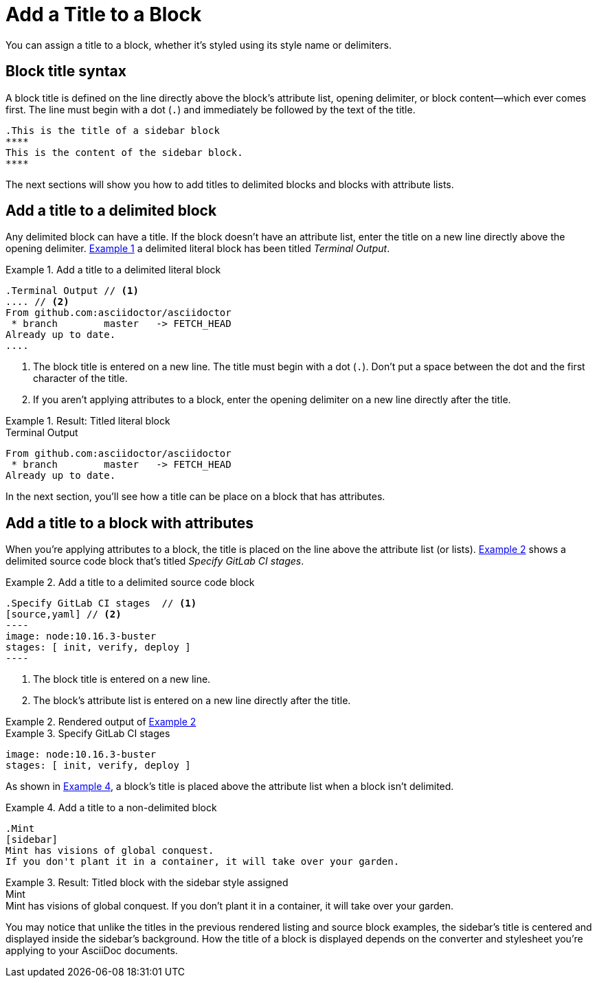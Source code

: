 = Add a Title to a Block
:xrefstyle: short
:listing-caption: Example

You can assign a title to a block, whether it's styled using its style name or delimiters.

== Block title syntax

A block title is defined on the line directly above the block's attribute list, opening delimiter, or block content--which ever comes first.
The line must begin with a dot (`.`) and immediately be followed by the text of the title.

[source]
----
.This is the title of a sidebar block
****
This is the content of the sidebar block.
****
----

The next sections will show you how to add titles to delimited blocks and blocks with attribute lists.

== Add a title to a delimited block

Any delimited block can have a title.
If the block doesn't have an attribute list, enter the title on a new line directly above the opening delimiter.
<<ex-1>> a delimited literal block has been titled _Terminal Output_.

[#ex-1]
.Add a title to a delimited literal block
[source]
----
.Terminal Output // <1>
.... // <2>
From github.com:asciidoctor/asciidoctor
 * branch        master   -> FETCH_HEAD
Already up to date.
....
----
. The block title is entered on a new line.
The title must begin with a dot (`.`).
Don't put a space between the dot and the first character of the title.
. If you aren't applying attributes to a block, enter the opening delimiter on a new line directly after the title.

.Result: Titled literal block
====
.Terminal Output
....
From github.com:asciidoctor/asciidoctor
 * branch        master   -> FETCH_HEAD
Already up to date.
....
====

In the next section, you'll see how a title can be place on a block that has attributes.

== Add a title to a block with attributes

When you're applying attributes to a block, the title is placed on the line above the attribute list (or lists).
<<ex-2>> shows a delimited source code block that's titled _Specify GitLab CI stages_.

[#ex-2]
.Add a title to a delimited source code block
[source]
....
.Specify GitLab CI stages  // <1>
[source,yaml] // <2>
----
image: node:10.16.3-buster
stages: [ init, verify, deploy ]
----
....
. The block title is entered on a new line.
. The block's attribute list is entered on a new line directly after the title.

.Rendered output of <<ex-2>>
====
[#ex-3]
.Specify GitLab CI stages
[source,yaml]
----
image: node:10.16.3-buster
stages: [ init, verify, deploy ]
----
====

As shown in <<ex-4>>, a block's title is placed above the attribute list when a block isn't delimited.

[#ex-4]
.Add a title to a non-delimited block
[source]
----
.Mint
[sidebar]
Mint has visions of global conquest.
If you don't plant it in a container, it will take over your garden.
----

.Result: Titled block with the sidebar style assigned
====
.Mint
[sidebar]
Mint has visions of global conquest.
If you don't plant it in a container, it will take over your garden.
====

You may notice that unlike the titles in the previous rendered listing and source block examples, the sidebar's title is centered and displayed inside the sidebar's background.
How the title of a block is displayed depends on the converter and stylesheet you're applying to your AsciiDoc documents.
